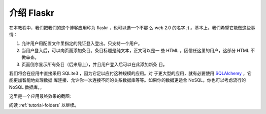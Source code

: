 .. _tutorial-introduction:

介绍 Flaskr
==================

在本教程中，我们把我们的这个博客应用称为 flaskr ，也可以选一个不那
么 web 2.0 的名字 ;) 。基本上，我们希望它能做这些事情：

1. 允许用户用配置文件里指定的凭证登入登出。只支持一个用户。
2. 当用户登入后，可以向页面添加条目。条目标题是纯文本，正文可以是一
   些 HTML 。因信任这里的用户，这部分 HTML 不做审查。
3. 页面倒序显示所有条目（后来居上），并且用户登入后可以在此添加新条
   目。

我们将会在应用中直接采用 SQLite3 ，因为它足以应付这种规模的应用。对
于更大型的应用，就有必要使用 `SQLAlchemy`_ ，它能更加智能地处理数据
库连接、允许你一次连接不同的关系数据库等等。如果你的数据更适合
NoSQL，你也可以考虑流行的 NoSQL 数据库，。

这里是一个应用最终效果的截图:

.. image:: ../_static/flaskr.png
   :align: center
   :class: screenshot
   :alt: screenshot of the final application

阅读 :ref:`tutorial-folders` 以继续。

.. _SQLAlchemy: http://www.sqlalchemy.org/
